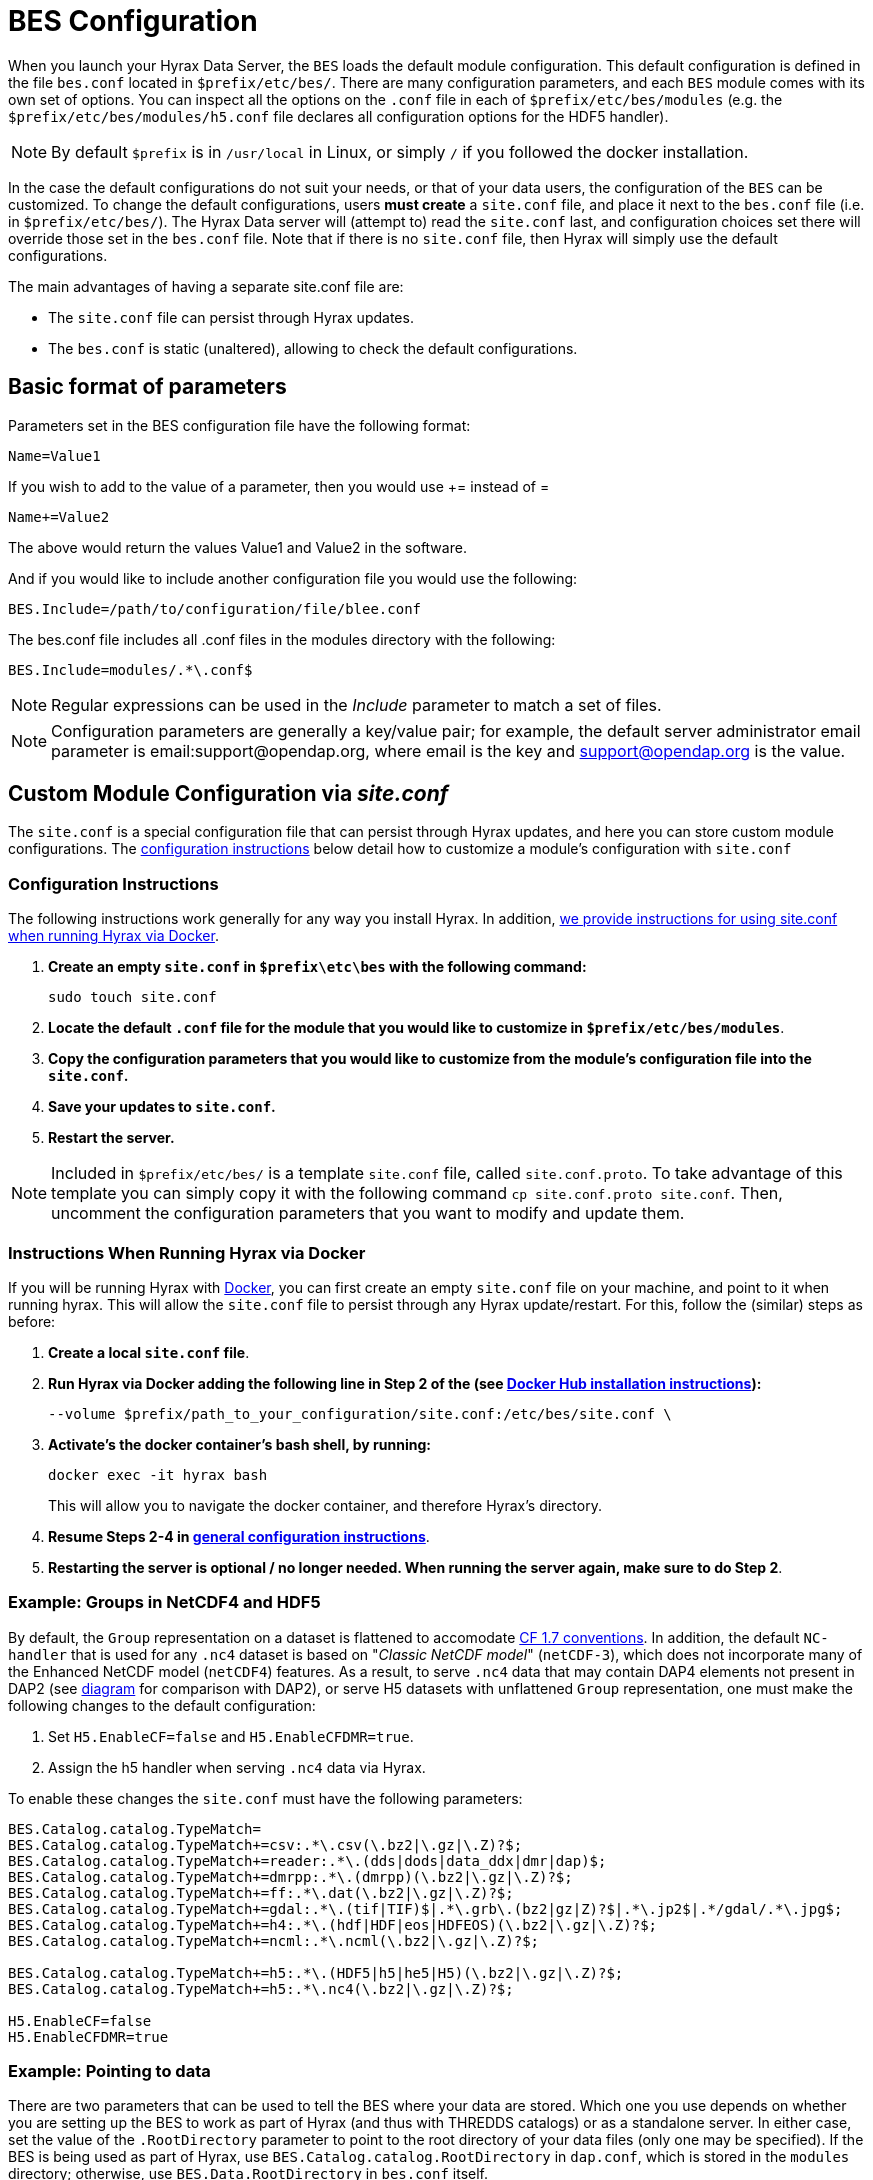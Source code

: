 //= Hyrax - BES Configuration - OPeNDAP Documentation
//:Leonard Porrello <lporrel@gmail.com>:
//{docdate}
//:numbered:
//:toc:


[[bess-configuration]]
= BES Configuration =

When you launch your Hyrax Data Server, the `BES` loads the [.blue]#default# module configuration. This [.blue]#default# configuration is defined in the file `bes.conf` located in `$prefix/etc/bes/`. There are many configuration parameters, and each `BES` module comes with its own set of options. You can inspect all the options on the `.conf` file in each of `$prefix/etc/bes/modules` (e.g. the `$prefix/etc/bes/modules/h5.conf` file declares all configuration options for the HDF5 handler).

NOTE: By default `$prefix` is in `/usr/local` in Linux, or simply `/` if you followed the docker installation.


In the case the default configurations do not suit your needs, or that of your data users, the configuration of the `BES` can be customized. [.red]#To change the default configurations#, users *must create* a `site.conf` file, and place it next to the `bes.conf` file (i.e. in `$prefix/etc/bes/`). The Hyrax Data server will (attempt to) read the `site.conf` last, and configuration choices set there will override those set in the `bes.conf` file. Note that if there is no `site.conf` file, then Hyrax will simply use the default configurations.


The main advantages of having a separate [.red]#site.conf# file are:

* The `site.conf` file can persist through Hyrax updates.
* The `bes.conf` is static (unaltered), allowing to check the default configurations.


== Basic format of parameters

Parameters set in the BES configuration file have the following format:

----
Name=Value1
----

If you wish to add to the value of a parameter, then you would use +=
instead of =

----
Name+=Value2
----

The above would return the values Value1 and Value2 in the software.

And if you would like to include another configuration file you would
use the following:

----
BES.Include=/path/to/configuration/file/blee.conf
----

The bes.conf file includes all .conf files in the modules directory with
the following:

----
BES.Include=modules/.*\.conf$
----

NOTE: Regular expressions can be used in the _Include_ parameter to
match a set of files.

NOTE: Configuration parameters are generally a key/value pair; 
for example, the default server administrator email parameter is email:support@opendap.org, 
where email is the key and support@opendap.org is the value.


[[site_conf]]
== Custom Module Configuration via _site.conf_

The `site.conf` is a special configuration file that can persist through Hyrax updates, and here you can store custom module configurations.  The <<site-conf-config, configuration instructions>> below detail how to customize a module’s configuration with `site.conf` 


[[site-conf-config]]
=== Configuration Instructions
The following instructions work generally for any way you install Hyrax. In addition, <<site-conf-config-docker, we provide instructions for using site.conf when running Hyrax via Docker>>.

1. *Create an empty `site.conf` in `$prefix\etc\bes` with the following command:*
+
....
sudo touch site.conf
....
+
2. *Locate the [.red]#default# `.conf` file for the module that you would like to customize in `$prefix/etc/bes/modules`*. 
3. *Copy the configuration parameters that you would like to customize from the module’s configuration file into the `site.conf`.*
4. *Save your updates to `site.conf`.*
5. *Restart the server.*

NOTE: Included in `$prefix/etc/bes/` is a template `site.conf` file, called `site.conf.proto`. To take advantage of this template you can simply copy it with the following command `cp site.conf.proto site.conf`. Then, uncomment the configuration parameters that you want to modify and update them.


[[site-conf-config-docker]]
=== Instructions When Running Hyrax via Docker

If you will be running Hyrax with <<dockerhub,Docker>>, you can first create an empty `site.conf` file on your machine, and point to it when running hyrax. [.red]#This will allow the `site.conf` file to persist through any Hyrax update/restart#. For this, follow the (similar) steps as before:

1. *Create a local `site.conf` file*. 
2. *Run Hyrax via Docker adding the following line in Step 2 of the (see <<_run_hyrax_and_serve_data,Docker Hub installation instructions>>):*
+
....
--volume $prefix/path_to_your_configuration/site.conf:/etc/bes/site.conf \
....
+
3. *Activate's the docker container's bash shell, by running:*
+
....
docker exec -it hyrax bash
....
+
This will allow you to navigate the docker container, and therefore Hyrax's directory. 
+
4. *Resume Steps 2-4 in <<site-conf-config,general configuration instructions>>*.
5. *Restarting the server is optional / no longer needed. When running the server again, make sure to do Step 2*.


[[site-conf-example-configuration-data, site.conf Configuration Example: Groups in NetCDF4 and HDF5]]
=== Example: Groups in NetCDF4 and HDF5

By default, the `Group` representation on a dataset is flattened to accomodate https://cfconventions.org/cf-conventions/cf-conventions.pdf[CF 1.7 conventions]. In addition, the default `NC-handler` that is used for any `.nc4` dataset is based on "_Classic NetCDF model_" (`netCDF-3`), which does not incorporate many of the Enhanced NetCDF model (`netCDF4`) features. As a result, to serve `.nc4` data that may contain DAP4 elements not present in DAP2 (see https://opendap.github.io/dap4-specification/DAP4.html#_how_dap4_differs_from_dap2[diagram] for comparison with DAP2), or serve H5 datasets with unflattened `Group` representation, one must make the following changes to the default configuration:

. Set `H5.EnableCF=false` and `H5.EnableCFDMR=true`.
. Assign the h5 handler when serving `.nc4` data via Hyrax.


To enable these changes the `site.conf` must have the following parameters:

----
BES.Catalog.catalog.TypeMatch=
BES.Catalog.catalog.TypeMatch+=csv:.*\.csv(\.bz2|\.gz|\.Z)?$;
BES.Catalog.catalog.TypeMatch+=reader:.*\.(dds|dods|data_ddx|dmr|dap)$;
BES.Catalog.catalog.TypeMatch+=dmrpp:.*\.(dmrpp)(\.bz2|\.gz|\.Z)?$;
BES.Catalog.catalog.TypeMatch+=ff:.*\.dat(\.bz2|\.gz|\.Z)?$;
BES.Catalog.catalog.TypeMatch+=gdal:.*\.(tif|TIF)$|.*\.grb\.(bz2|gz|Z)?$|.*\.jp2$|.*/gdal/.*\.jpg$;
BES.Catalog.catalog.TypeMatch+=h4:.*\.(hdf|HDF|eos|HDFEOS)(\.bz2|\.gz|\.Z)?$;
BES.Catalog.catalog.TypeMatch+=ncml:.*\.ncml(\.bz2|\.gz|\.Z)?$;

BES.Catalog.catalog.TypeMatch+=h5:.*\.(HDF5|h5|he5|H5)(\.bz2|\.gz|\.Z)?$;
BES.Catalog.catalog.TypeMatch+=h5:.*\.nc4(\.bz2|\.gz|\.Z)?$;

H5.EnableCF=false
H5.EnableCFDMR=true
----


[[Pointing_to_data, `site.conf` Configuration Example: Pointing to data]]
=== Example: Pointing to data

There are two parameters that can be used to tell the BES where your
data are stored. Which one you use depends on whether you are setting up
the BES to work as part of Hyrax (and thus with THREDDS catalogs) or as
a standalone server. In either case, set the value of the
`.RootDirectory` parameter to point to the root directory of your data
files (only one may be specified). If the BES is being used as part of Hyrax, 
use `BES.Catalog.catalog.RootDirectory` in `dap.conf`, which is stored 
in the `modules` directory; otherwise, use `BES.Data.RootDirectory` in `bes.conf` itself. 

So, if you are setting up Hyrax, set the value of 
`BES.Catalog.catalog.RootDirectory` but be *sure* to set `BES.Data.RootDirectory` 
to some value or the BES will not start.

In `site.conf` file, set the following:

----
BES.Data.RootDirectory=/full/path/data/root/directory
----

Also in `site.conf` set the following if using Hyrax (usually the case):

----
BES.Catalog.catalog.RootDirectory=/full/path/data/root/directory
----

By default, the _RootDirectory_ parameters are set to point to the test
data supplied with the data handlers.

Next, configure the mapping between data source names and data handlers.
This is usually taken care of for you already, so you probably won't
have to set this parameter. Each data handler module (_netcdf_, _hdf4_,
_hdf5_, _freeform_, etc...) will have this set depending on the extension of
the data files for the data.

For example, in nc.conf, for the netcdf data handler module, you'll find
the line:

----
BES.Catalog.catalog.TypeMatch+=nc:.*\.nc(\.bz2|\.gz|\.Z)?$;
----

When the BES is asked to perform some commands on a particular data
source, it uses regular expressions to figure out which data handler
should be used to carry out the commands. The value of the
_BES.Catalog.catalog.TypeMatch_ parameter holds the set of regular
expressions. The value of this parameter is a list of handlers and
expressions in the form handler _expression;_. Note that these regular
expressions are like those used by `grep` on Unix and are somewhat
cryptic, but once you see the pattern it's not that bad. Below, the
_TypeMatch_ parameter is being told the following:

* Any data source with a name that ends in `.nc` should be handled by 
the _nc_ (netcdf) handler (see _BES.module.nc_ above)
* Any file with a `.hdf`, `.HDF` or `.eos` suffix should be processed 
using the HDF4 handler (note that case matters)
* Data sources ending in `.dat` should use the FreeForm handler

Here's the one for the hdf4 data handler module:

----
BES.Catalog.catalog.TypeMatch+=h4:.*\.(hdf|HDF|eos)(\.bz2|\.gz|\.Z)?$;
----

And for the FreeForm handler:

----
BES.Catalog.catalog.TypeMatch+=ff:.*\.dat(\.bz2|\.gz|\.Z)?$;
----

If you fail to configure this correctly, the BES will return error
messages stating that the type information has to be provided. It won't 
tell you this, however when it starts, only when the OLFS (or some other
software) makes a data request. This is because it is possible
to use BES commands in place of these regular expressions, although the
Hyrax won't.

==== Including and Excluding files and directories

Finally, you can configure the types of information that the BES sends
back when a client requests catalog information. The _Include_ and
_Exclude_ parameters provide this mechanism, also using a list of
regular expressions (with each element of the list separated by a
semicolon). In the example below, files that begin with a dot are
excluded. These parameters are set in the dap.conf configuration file.

The _Include_ expressions are applied to the node first, followed by the
_Exclude_ expressions. For collections of nodes, only the Exclude
expressions are applied.

----
BES.Catalog.catalog.Include=;
BES.Catalog.catalog.Exclude=^\..*;
----

[[site-conf-example-configuration, site.conf Configuration Example: Administrator parameters]]
=== Example: Administrator parameters

The following steps detail how you can update the BES’s 
server administrator configuration parameters with your organization’s information:

1. *Locate the existing server administrator configuration in `/etc/bes/bes.conf`:*
+
....
BES.ServerAdministrator=email:support@opendap.org
BES.ServerAdministrator+=organization:OPeNDAP Inc.
BES.ServerAdministrator+=street:165 NW Dean Knauss Dr.
BES.ServerAdministrator+=city:Narragansett
BES.ServerAdministrator+=region:RI
BES.ServerAdministrator+=postalCode:02882
BES.ServerAdministrator+=country:US
BES.ServerAdministrator+=telephone:+1.401.575.4835
BES.ServerAdministrator+=website:http://www.opendap.org
....
+
TIP:	When adding parameters to the ServerAdministrator configuration,
notice how, following the first line, we use += instead of just +
to add new key/value pairs. += indicates to the BES that we are
adding new configuration parameters, rather than replacing those 
that were already loaded. Had we used just + in the above example, 
the only configured parameter would have been website.
+
2. *Copy the above block of text from its default _.conf_ file to _site.conf_.*
3. *In _site.conf_, update the block of text with your organization’s information; for example...*
+
....
BES.ServerAdministrator=email:smootchy@woof.org
BES.ServerAdministrator+=organization:Mogogogo Inc.
BES.ServerAdministrator+=street:165 Buzzknucker Blvd.
BES.ServerAdministrator+=city: KnockBuzzer
BES.ServerAdministrator+=region:OW
BES.ServerAdministrator+=postalCode:00007
BES.ServerAdministrator+=country:MG
BES.ServerAdministrator+=telephone:+1.800.555.1212
BES.ServerAdministrator+=website:http://www.mogogogo.org
....
+
4. *Save your changes to _site.conf_.*
5. *Restart the server.*


== Administration & Logging

In the _bes.conf_ or _site.conf_ file, the _BES.ServerAdministrator_
parameter is the address used in various mail messages returned to
clients. Set this so that the email's recipient will be able to fix
problems and/or respond to user questions. Also set the log file and log
level. If the _BES.LogName_ is set to a relative path, it will be treated
as relative to the directory where the BES is started. (That is, if the
BES is installed in _/usr/local/bin_ but you start it in your home
directory using the parameter value below, the log file will be
_bes.log_ in your home directory.)

----
BES.ServerAdministrator=webmaster@some.place.edu
BES.LogName=./bes.log
BES.LogVerbose=no
----

Because the BES is a server in its own right, you will need to tell it
which network port and interface to use. Assuming you are running the
BES and OLFS (i.e., all of Hyrax) on one machine, do the following:

=== User and Group Parameters

In the bes.conf or _site.conf_ file, the BES must be started as root. One
of the things that the BES does first is to start a listener that
listens for requests to the BES. This listener is started as root, but
then the _User_ and _Group_ of the process is set using parameters in the
BES configuration file:

----
BES.User=user_name
BES.Group=group_name
----

You can also set these to a user id and a group id. For example:

----
BES.User=#172
BES.Group=#14
----

=== Setting the Networking Parameters

In the _bes.conf_ or _site.conf_ configuration file, we have settings for how the BES
should listen for requests:

----
BES.ServerPort=10022
# BES.ServerUnixSocket=/tmp/opendap.socket
----

The _BES.ServerPort_ tells the BES which TCP/IP port to use when
listening for commands. Unless you need to use a different port, use the
default. Ports with numbers less than 1024 are special, otherwise you
can use any number under 65536. That being said, stick with the default unless
you know you need to change it.

// Is this line commented or commented out?
In the default bes.conf file we have commented the _ServerUnixSocket_
parameter, which disables I/O over that device. If you need
UNIX socket I/O, uncomment this line, otherwise leave it commented.
The fewer open network I/O ports, the easier it is to make sure the
server is secure.

If both _ServerPort_ and _ServerUnixSocket_ are defined, the BES listens
on both the TCP port and the Unix Socket. Local clients on the same
machine as the BES can use the unix socket for a faster connection.
Otherwise, clients on other machines will connect to the BES using the
_BES.ServerPort_ value.

NOTE: The OLFS always uses only the TCP socket, even if the UNIX 
socket is present.

== Debugging Tip

In _bes.conf_, use the _BES.ProcessManagerMethod_
parameter to control whether the BES acts like a normal Unix server.
The default value of `multiple` causes the BES to accept many
connections at once, like a typical server. The value `single` causes it
to accept a single connection (process the commands sent to it and exit),
greatly simplifying troubleshooting.

----
BES.ProcessManagerMethod=multiple
----

=== Controlling how compressed files are treated

Compression parameters are configured in the bes.conf configuration
file.

//The _bz2_, _gz_, and _Z_ file compression methods are understood by the BES.
//The above line seems like a repetition of the below.
The BES will automatically recognize compressed files using the _bz2_,
_gzip_, and Unix compress (_Z_) compression schemes. However, you need to
configure the BES to accept these file types as valid data by making
sure that the filenames are associated with a data handler. For
example, if you're serving netCDF files, you would set
`BES.Catalog.catalog.TypeMatch` so that it includes
`nc:.*\.(nc|NC)(\.gz|\.bz2|\.Z)?$;`. The first part of the regular
expression must match both the filename and the '.nc' extension, and the second
part must match the suffix, indicating the file is compressed (either _.gz_,
_.bz2_ or _.Z_).

When the BES is asked to serve a file that has been compressed, it first
must decompress it before passing it to the correct data handler (except
for those formats which support 'internal' compression, such as HDF4).
The _BES.CacheDir_ parameter tells the BES where to store the
uncompressed file. Note that the default value of _/tmp_ is probably less
safe than a directory that is used only by the BES for this purpose.
You might, for example, want to set this to `<prefix>/var/bes/cache`.

The _BES.CachePrefix_ parameter is used to set a prefix for the cached
files so that when a directory like /tmp is used, it is easy for the BES
to recognize which files are its responsibility.

The _BES.CacheSize_ parameter sets the size of the cache in megabytes.
When the size of the cached files exceeds this value, the cache will be
purged using a least-recently-used approach, where the file's access time is the
'use time'. Because it is usually impossible to determine the
sizes of data files before decompressing them, there may be times when
the cache holds more data than this value. Ideally this value should be
several times the size of the largest file you plan to serve.

[[Loading_Modules]]
=== Loading Software Modules

Virtually all of the BES's functions are contained in modules that are
loaded when the server starts up. Each module is a shared-object
library. The configuration for each of these modules is contained in its
own configuration file and is stored in a directory called _modules_.
This directory is located in the same directory as the bes.conf file:
_$prefix/etc/bes/modules/_.

By default, all .conf files located in the modules are loaded by the BES
per this parameter in the bes.conf configuration file:

----
BES.Include=modules/.*\.conf$
----

So, if you don't want one of the modules to be loaded, simply change its
name to, say, nc.conf.sav and it won't be loaded.

For example, if you are installing the general purpose server module
(the dap-server module) then a dap-server.conf file will be installed in
the _modules_ directory. Also, most installations will include the dap
module, allowing the BES to serve OPeNDAP data. This configuration file,
called dap.conf, is also included in the _modules_ directory. For a
data handler, say netcdf, there will be an nc.conf file located in the
modules directory.

Each module should contain within it a line that tells the BES to
load the module at startup:

----
BES.modules+=nc
BES.module.nc=/usr/local/lib/bes/libnc_module.so
----

Module specific parameters will be included in its own configuration
file. For example, any parameters specific to the netcdf data handler
will be included in the _nc.conf_ file.


=== Symbolic Links

If you would like symbolic links to be followed when retrieving data
and for viewing catalog entries, then you need to set the following two
parameters: the _BES.FollowSymLinks_ parameter and the _BES.RootDirectory_
parameter. The _BES.FollowSymLinks_ parameter is for non-catalog
containers and is used in conjunction with the _BES.RootDirectory_
parameter. It is *not* a general setting. The
_BES.Catalog.catalog.FollowSymLinks_ is for catalog requests and data
containers in the catalog. It is used in conjunction with the
_BES.Catalog.catalog.RootDirectory_ parameter above. The default is set
to _No_ in the installed configuration file. To allow for symbolic links
to be followed you need to set this to _Yes_.

The following is set in the bes.conf file:

----
BES.FollowSymLinks=No|Yes
----

And this one is set in the dap.conf file in the modules directory:

----
BES.Catalog.catalog.FollowSymLinks=No|Yes
----

=== Parameters for Specific Handlers

Parameters for specific modules can be added to the BES configuration
file for that specific module. No module-specific parameters should be
added to bes.conf.

// I removed this from the doc since it seems ols and out of place.
// jhrg 9/28/17

// ==== Sample Installation and Configuration

// //The below document does not seem to be included in any document -ACP

// Page] shows how to download, build, install and configure for some
// sample installations.
